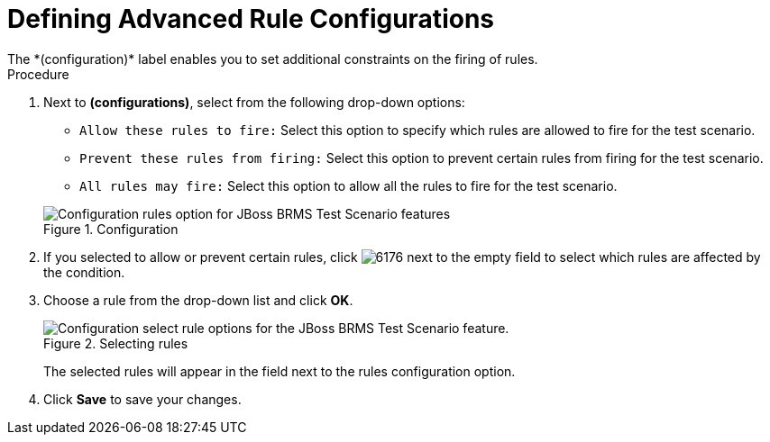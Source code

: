 [#test_scenarios_rule_config_proc]
= Defining Advanced Rule Configurations
The *(configuration)* label enables you to set additional constraints on the firing of rules.

.Procedure
. Next to *(configurations)*, select from the following drop-down options:
+
--
* `Allow these rules to fire:` Select this option to specify which rules are allowed to fire for the test scenario.
* `Prevent these rules from firing:` Select this option to prevent certain rules from firing for the test scenario.
* `All rules may fire:` Select this option to allow all the rules to fire for the test scenario.
--
+
.Configuration
image::rule-config.png[Configuration rules option for JBoss BRMS Test Scenario features]
. If you selected to allow or prevent certain rules, click image:6176.png[] next to the empty field to select which rules are affected by the condition.
. Choose a rule from the drop-down list and click *OK*.
+
.Selecting rules
image::test-scenario-select-rule.png[Configuration select rule options for the JBoss BRMS Test Scenario feature.]
+
The selected rules will appear in the field next to the rules configuration option.
+
. Click *Save* to save your changes.
